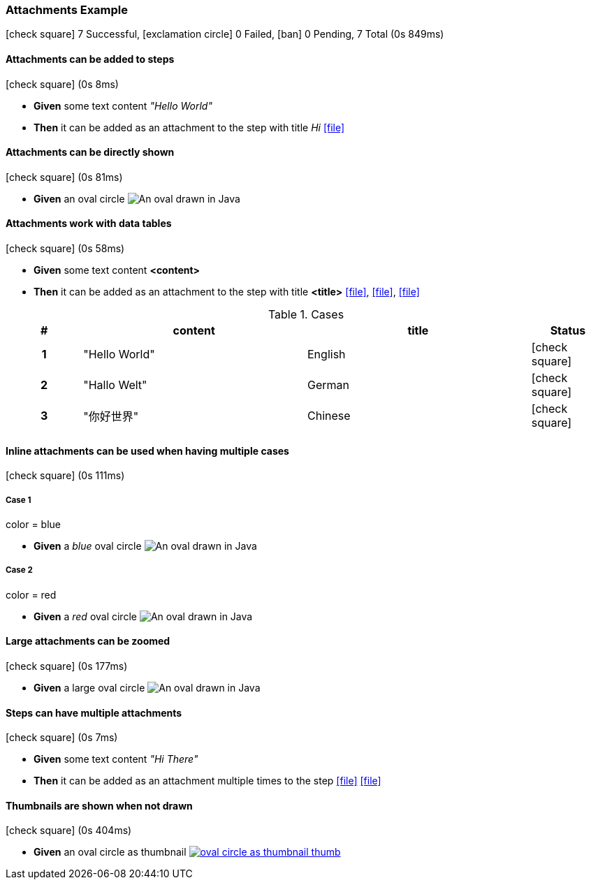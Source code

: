=== Attachments Example

icon:check-square[role=green] 7 Successful, icon:exclamation-circle[role=red] 0 Failed, icon:ban[role=grey] 0 Pending, 7 Total (0s 849ms)

// tag::scenario-success[]

==== Attachments can be added to steps

icon:check-square[role=green] (0s 8ms)

[unstyled.steps]
* [.introWord]*Given* some text content [.stepArgument]_pass:["Hello World"]_ 
* [.introWord]*Then* it can be added as an attachment to the step with title [.stepArgument]_pass:[Hi]_  link:attachments/com/tngtech/jgiven/examples/attachments/AttachmentsExample/attachment.plain[icon:file[],title=Hi]
// end::scenario-success[]

// tag::scenario-success[]

==== Attachments can be directly shown

icon:check-square[role=green] (0s 81ms)

[unstyled.steps]
* [.introWord]*Given* an oval circle image:attachments/com/tngtech/jgiven/examples/attachments/AttachmentsExample/oval-circle.png[An oval drawn in Java]
// end::scenario-success[]

// tag::scenario-success[]

==== Attachments work with data tables

icon:check-square[role=green] (0s 58ms)

[unstyled.steps]
* [.introWord]*Given* some text content [.stepArgument]*<content>* 
* [.introWord]*Then* it can be added as an attachment to the step with title [.stepArgument]*<title>*  link:attachments/com/tngtech/jgiven/examples/attachments/AttachmentsExample/attachment2.plain[icon:file[],title=English], link:attachments/com/tngtech/jgiven/examples/attachments/AttachmentsExample/attachment3.plain[icon:file[],title=German], link:attachments/com/tngtech/jgiven/examples/attachments/AttachmentsExample/attachment4.plain[icon:file[],title=Chinese]

.Cases
[options="header",cols="1h,3,3,>1"]
|===
| #  | content | title | Status
| 1 | pass:["Hello World"] | pass:[English] | icon:check-square[role=green]
| 2 | pass:["Hallo Welt"] | pass:[German] | icon:check-square[role=green]
| 3 | pass:["你好世界"] | pass:[Chinese] | icon:check-square[role=green]
|===
// end::scenario-success[]

// tag::scenario-success[]

==== Inline attachments can be used when having multiple cases

icon:check-square[role=green] (0s 111ms)


===== Case 1

====
color = blue
====

[unstyled.steps]
* [.introWord]*Given* a [.stepArgument]_pass:[blue]_ oval circle  image:attachments/com/tngtech/jgiven/examples/attachments/AttachmentsExample/oval-circle2.png[An oval drawn in Java]

===== Case 2

====
color = red
====

[unstyled.steps]
* [.introWord]*Given* a [.stepArgument]_pass:[red]_ oval circle  image:attachments/com/tngtech/jgiven/examples/attachments/AttachmentsExample/oval-circle3.png[An oval drawn in Java]
// end::scenario-success[]

// tag::scenario-success[]

==== Large attachments can be zoomed

icon:check-square[role=green] (0s 177ms)

[unstyled.steps]
* [.introWord]*Given* a large oval circle  image:attachments/com/tngtech/jgiven/examples/attachments/AttachmentsExample/large-oval-circle.png[An oval drawn in Java]
// end::scenario-success[]

// tag::scenario-success[]

==== Steps can have multiple attachments

icon:check-square[role=green] (0s 7ms)

[unstyled.steps]
* [.introWord]*Given* some text content [.stepArgument]_pass:["Hi There"]_ 
* [.introWord]*Then* it can be added as an attachment multiple times to the step link:attachments/com/tngtech/jgiven/examples/attachments/AttachmentsExample/attachment5.plain[icon:file[],title=First Attachment] link:attachments/com/tngtech/jgiven/examples/attachments/AttachmentsExample/attachment6.plain[icon:file[],title=Second Attachment]

// end::scenario-success[]

// tag::scenario-success[]

==== Thumbnails are shown when not drawn

icon:check-square[role=green] (0s 404ms)

[unstyled.steps]
* [.introWord]*Given* an oval circle as thumbnail  link:attachments/com/tngtech/jgiven/examples/attachments/AttachmentsExample/oval-circle-as-thumbnail.png[image:attachments/com/tngtech/jgiven/examples/attachments/AttachmentsExample/oval-circle-as-thumbnail-thumb.png[],title=An oval drawn in Java]
// end::scenario-success[]
